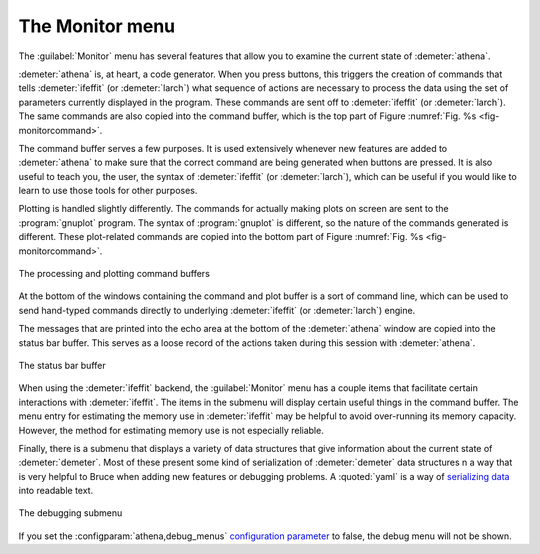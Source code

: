 ..
   Athena document is copyright 2016 Bruce Ravel and released under
   The Creative Commons Attribution-ShareAlike License
   http://creativecommons.org/licenses/by-sa/3.0/

The Monitor menu
================

The :guilabel:`Monitor` menu has several features that allow you to
examine the current state of :demeter:`athena`.

:demeter:`athena` is, at heart, a code generator.  When you press
buttons, this triggers the creation of commands that tells
:demeter:`ifeffit` (or :demeter:`larch`) what sequence of actions are
necessary to process the data using the set of parameters currently
displayed in the program.  These commands are sent off to
:demeter:`ifeffit` (or :demeter:`larch`).  The same commands are also
copied into the command buffer, which is the top part of Figure
:numref:`Fig. %s <fig-monitorcommand>`.

The command buffer serves a few purposes.  It is used extensively
whenever new features are added to :demeter:`athena` to make sure that
the correct command are being generated when buttons are pressed.  It
is also useful to teach you, the user, the syntax of
:demeter:`ifeffit` (or :demeter:`larch`), which can be useful if you
would like to learn to use those tools for other purposes.

Plotting is handled slightly differently.  The commands for actually
making plots on screen are sent to the :program:`gnuplot` program.
The syntax of :program:`gnuplot` is different, so the nature of the
commands generated is different.  These plot-related commands are
copied into the bottom part of Figure :numref:`Fig. %s
<fig-monitorcommand>`.


.. _fig-monitorcommand:
.. figure:: ../../_images/monitor_command.png
   :target: ../_images/monitor_command.png
   :align: center

   The processing and plotting command buffers

At the bottom of the windows containing the command and plot buffer is
a sort of command line, which can be used to send hand-typed commands
directly to underlying :demeter:`ifeffit` (or :demeter:`larch`)
engine.


The messages that are printed into the echo area at the bottom of the
:demeter:`athena` window are copied into the status bar buffer.  This
serves as a loose record of the actions taken during this session with 
:demeter:`athena`.

.. _fig-monitorstatus:
.. figure:: ../../_images/monitor_status.png
   :target: ../_images/monitor_status.png
   :align: center

   The status bar buffer


When using the :demeter:`ifeffit` backend, the :guilabel:`Monitor`
menu has a couple items that facilitate certain interactions with
:demeter:`ifeffit`.  The items in the submenu will display certain
useful things in the command buffer.  The menu entry for estimating
the memory use in :demeter:`ifeffit` may be helpful to avoid
over-running its memory capacity.  However, the method for estimating
memory use is not especially reliable.

Finally, there is a submenu that displays a variety of data structures
that give information about the current state of :demeter:`demeter`.
Most of these present some kind of serialization of :demeter:`demeter`
data structures n a way that is very helpful to Bruce when adding new
features or debugging problems.  A :quoted:`yaml` is a way of
`serializing data <http://www.yaml.org/>`_ into readable text.

.. _fig-monitordebug:
.. figure:: ../../_images/monitor_debug.png
   :target: ../_images/monitor_debug.png
   :align: center

   The debugging submenu


If you set the :configparam:`athena,debug_menus` `configuration
parameter <../other/prefs.html>`_ to false, the debug menu will not be
shown.

